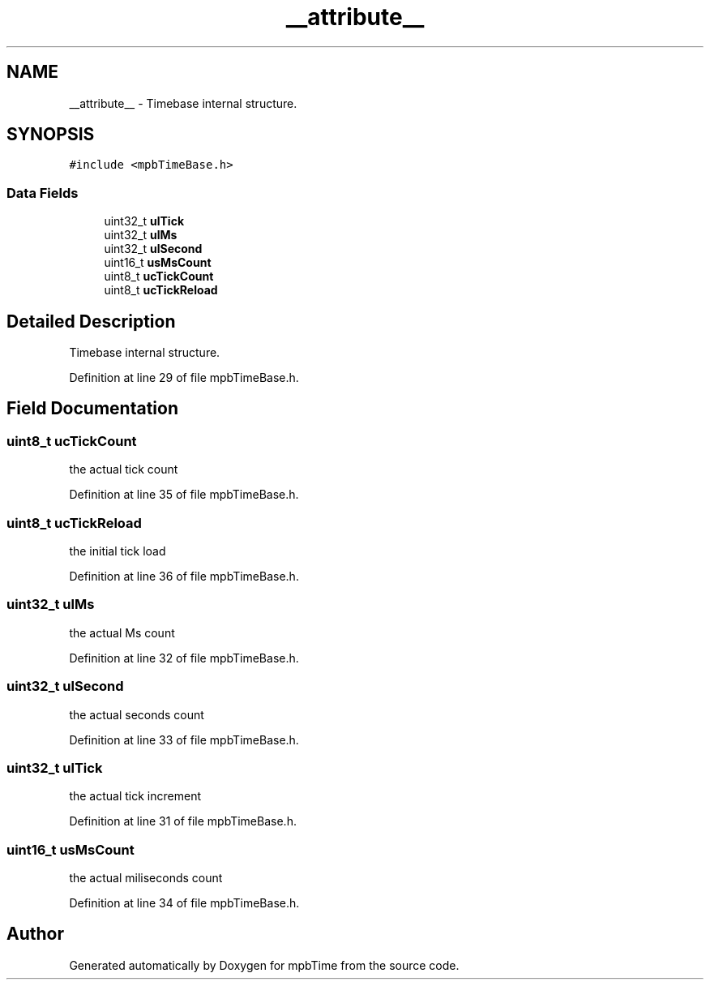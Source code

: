.TH "__attribute__" 3 "Thu Nov 18 2021" "mpbTime" \" -*- nroff -*-
.ad l
.nh
.SH NAME
__attribute__ \- Timebase internal structure\&.  

.SH SYNOPSIS
.br
.PP
.PP
\fC#include <mpbTimeBase\&.h>\fP
.SS "Data Fields"

.in +1c
.ti -1c
.RI "uint32_t \fBulTick\fP"
.br
.ti -1c
.RI "uint32_t \fBulMs\fP"
.br
.ti -1c
.RI "uint32_t \fBulSecond\fP"
.br
.ti -1c
.RI "uint16_t \fBusMsCount\fP"
.br
.ti -1c
.RI "uint8_t \fBucTickCount\fP"
.br
.ti -1c
.RI "uint8_t \fBucTickReload\fP"
.br
.in -1c
.SH "Detailed Description"
.PP 
Timebase internal structure\&. 
.PP
Definition at line 29 of file mpbTimeBase\&.h\&.
.SH "Field Documentation"
.PP 
.SS "uint8_t ucTickCount"
the actual tick count 
.PP
Definition at line 35 of file mpbTimeBase\&.h\&.
.SS "uint8_t ucTickReload"
the initial tick load 
.PP
Definition at line 36 of file mpbTimeBase\&.h\&.
.SS "uint32_t ulMs"
the actual Ms count 
.PP
Definition at line 32 of file mpbTimeBase\&.h\&.
.SS "uint32_t ulSecond"
the actual seconds count 
.PP
Definition at line 33 of file mpbTimeBase\&.h\&.
.SS "uint32_t ulTick"
the actual tick increment 
.PP
Definition at line 31 of file mpbTimeBase\&.h\&.
.SS "uint16_t usMsCount"
the actual miliseconds count 
.PP
Definition at line 34 of file mpbTimeBase\&.h\&.

.SH "Author"
.PP 
Generated automatically by Doxygen for mpbTime from the source code\&.
